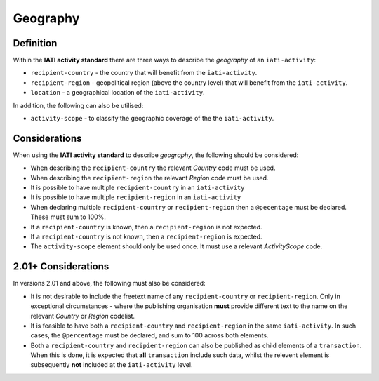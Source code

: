 Geography
=========

Definition
----------
Within the **IATI activity standard** there are three ways to describe the *geography* of an ``iati-activity``:

* ``recipient-country`` - the country that will benefit from the ``iati-activity``.
* ``recipient-region`` - geopolitical region (above the country level) that will benefit from the ``iati-activity``.
* ``location`` - a geographical location of the ``iati-activity``.

In addition, the following can also be utilised:

* ``activity-scope`` - to classify the geographic coverage of the the ``iati-activity``.


Considerations
--------------
When using the **IATI activity standard** to describe *geography*, the following should be considered:

* When describing the ``recipient-country`` the relevant *Country* code must be used.
* When describing the ``recipient-region`` the relevant *Region* code must be used.
* It is possible to have multiple ``recipient-country`` in an ``iati-activity``
* It is possible to have multiple ``recipient-region`` in an ``iati-activity``
* When declaring multiple ``recipient-country`` or ``recipient-region`` then a ``@pecentage`` must be declared.  These must sum to 100%.
* If a ``recipient-country`` is known, then a ``recipient-region`` is not expected.
* If a ``recipient-country`` is not known, then a ``recipient-region`` is expected.
* The ``activity-scope`` element should only be used once.  It must use a relevant *ActivityScope* code.


2.01+ Considerations
--------------------
In versions 2.01 and above, the following must also be considered:

* It is not desirable to include the freetext name of any ``recipient-country`` or ``recipient-region``.  Only in exceptional circumstances - where the publishing organisation **must** provide different text to the name on the relevant *Country* or *Region* codelist.
* It is feasible to have both a ``recipient-country`` and ``recipient-region`` in the same ``iati-activity``.  In such cases, the ``@percentage`` must be declared, and sum to 100 across both elements.
* Both a ``recipient-country`` and ``recipient-region`` can also be published as child elements of a ``transaction``.  When this is done, it is expected that **all** ``transaction`` include such data, whilst the relevent element is subsequently **not** included at the ``iati-activity`` level. 
